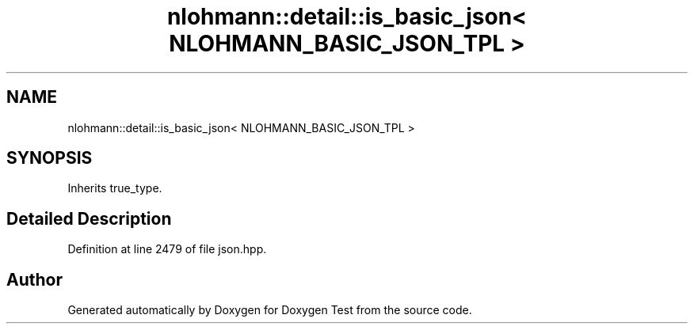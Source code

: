 .TH "nlohmann::detail::is_basic_json< NLOHMANN_BASIC_JSON_TPL >" 3 "Mon Jan 10 2022" "Doxygen Test" \" -*- nroff -*-
.ad l
.nh
.SH NAME
nlohmann::detail::is_basic_json< NLOHMANN_BASIC_JSON_TPL >
.SH SYNOPSIS
.br
.PP
.PP
Inherits true_type\&.
.SH "Detailed Description"
.PP 
Definition at line 2479 of file json\&.hpp\&.

.SH "Author"
.PP 
Generated automatically by Doxygen for Doxygen Test from the source code\&.
